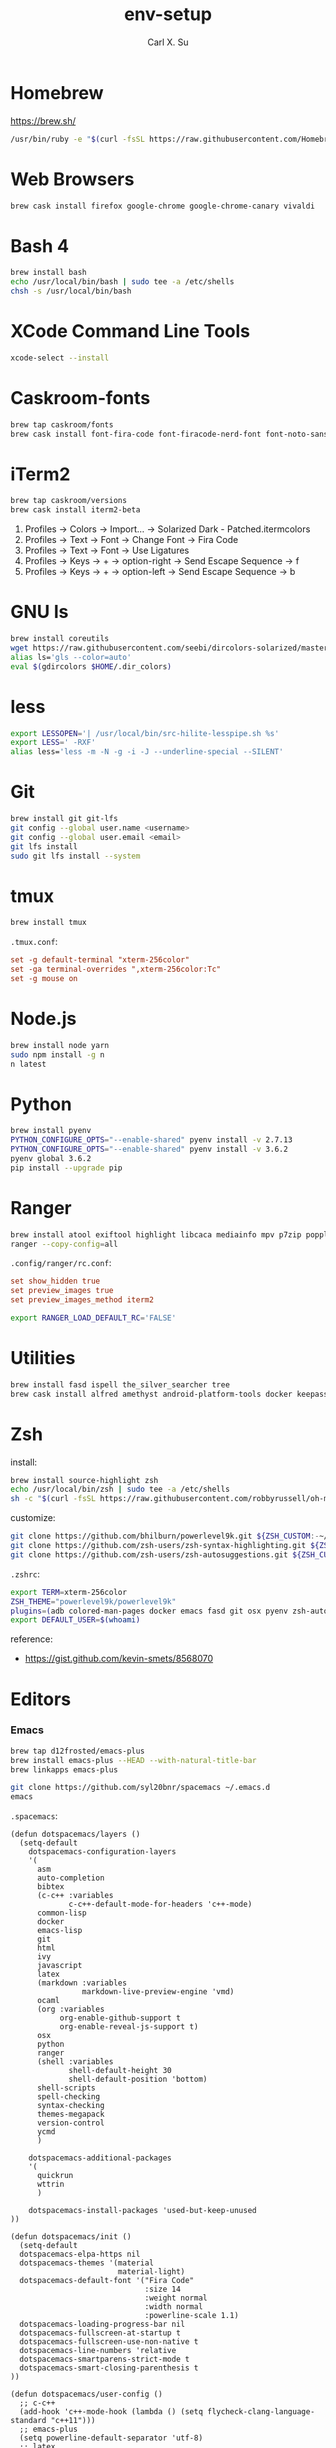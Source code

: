 #+TITLE: env-setup
#+AUTHOR: Carl X. Su

* Homebrew

  https://brew.sh/

  #+BEGIN_SRC bash
  /usr/bin/ruby -e "$(curl -fsSL https://raw.githubusercontent.com/Homebrew/install/master/install)"
  #+END_SRC

* Web Browsers

  #+BEGIN_SRC bash
  brew cask install firefox google-chrome google-chrome-canary vivaldi
  #+END_SRC

* Bash 4

  #+BEGIN_SRC bash
  brew install bash
  echo /usr/local/bin/bash | sudo tee -a /etc/shells
  chsh -s /usr/local/bin/bash
  #+END_SRC

* XCode Command Line Tools

  #+BEGIN_SRC bash
  xcode-select --install
  #+END_SRC

* Caskroom-fonts

  #+BEGIN_SRC bash
  brew tap caskroom/fonts
  brew cask install font-fira-code font-firacode-nerd-font font-noto-sans-cjk-tc font-source-code-pro
  #+END_SRC

* iTerm2

  #+BEGIN_SRC bash
  brew tap caskroom/versions
  brew cask install iterm2-beta
  #+END_SRC

  1. Profiles -> Colors -> Import... -> Solarized Dark - Patched.itermcolors
  2. Profiles -> Text -> Font -> Change Font -> Fira Code
  3. Profiles -> Text -> Font -> Use Ligatures
  4. Profiles -> Keys -> + -> option-right -> Send Escape Sequence -> f
  5. Profiles -> Keys -> + -> option-left -> Send Escape Sequence -> b

* GNU ls

  #+BEGIN_SRC bash
  brew install coreutils
  wget https://raw.githubusercontent.com/seebi/dircolors-solarized/master/dircolors.ansi-dark -O ~/.dir_colors
  alias ls='gls --color=auto'
  eval $(gdircolors $HOME/.dir_colors)
  #+END_SRC

* less

  #+BEGIN_SRC bash
  export LESSOPEN='| /usr/local/bin/src-hilite-lesspipe.sh %s'
  export LESS=' -RXF'
  alias less='less -m -N -g -i -J --underline-special --SILENT'
  #+END_SRC

* Git

  #+BEGIN_SRC bash
  brew install git git-lfs
  git config --global user.name <username>
  git config --global user.email <email>
  git lfs install
  sudo git lfs install --system
  #+END_SRC

* tmux

  #+BEGIN_SRC bash
  brew install tmux
  #+END_SRC

  ~.tmux.conf~:
  #+BEGIN_SRC conf
  set -g default-terminal "xterm-256color"
  set -ga terminal-overrides ",xterm-256color:Tc"
  set -g mouse on
  #+END_SRC

* Node.js

  #+BEGIN_SRC bash
  brew install node yarn
  sudo npm install -g n
  n latest
  #+END_SRC

* Python

  #+BEGIN_SRC bash
  brew install pyenv
  PYTHON_CONFIGURE_OPTS="--enable-shared" pyenv install -v 2.7.13
  PYTHON_CONFIGURE_OPTS="--enable-shared" pyenv install -v 3.6.2
  pyenv global 3.6.2
  pip install --upgrade pip
  #+END_SRC

* Ranger

  #+BEGIN_SRC bash
  brew install atool exiftool highlight libcaca mediainfo mpv p7zip poppler ranger transmission unrar vlc w3m
  ranger --copy-config=all
  #+END_SRC

  ~.config/ranger/rc.conf~:
  #+BEGIN_SRC conf
  set show_hidden true
  set preview_images true
  set preview_images_method iterm2
  #+END_SRC

  #+BEGIN_SRC bash
  export RANGER_LOAD_DEFAULT_RC='FALSE'
  #+END_SRC

* Utilities

  #+BEGIN_SRC bash
  brew install fasd ispell the_silver_searcher tree
  brew cask install alfred amethyst android-platform-tools docker keepassx mactex rambox skim spotify virtualbox virtualbox-extension-pack
  #+END_SRC

* Zsh

  install:
  #+BEGIN_SRC bash
  brew install source-highlight zsh
  echo /usr/local/bin/zsh | sudo tee -a /etc/shells
  sh -c "$(curl -fsSL https://raw.githubusercontent.com/robbyrussell/oh-my-zsh/master/tools/install.sh)"
  #+END_SRC

  customize:
  #+BEGIN_SRC bash
  git clone https://github.com/bhilburn/powerlevel9k.git ${ZSH_CUSTOM:-~/.oh-my-zsh/custom}/themes/powerlevel9k
  git clone https://github.com/zsh-users/zsh-syntax-highlighting.git ${ZSH_CUSTOM:-~/.oh-my-zsh/custom}/plugins/zsh-syntax-highlighting
  git clone https://github.com/zsh-users/zsh-autosuggestions.git ${ZSH_CUSTOM:-~/.oh-my-zsh/custom}/plugins/zsh-autosuggestions
  #+END_SRC

  ~.zshrc~:
  #+BEGIN_SRC bash
  export TERM=xterm-256color
  ZSH_THEME="powerlevel9k/powerlevel9k"
  plugins=(adb colored-man-pages docker emacs fasd git osx pyenv zsh-autosuggestions zsh-syntax-highlighting)
  export DEFAULT_USER=$(whoami)
  #+END_SRC

  reference:
  - https://gist.github.com/kevin-smets/8568070

* Editors
*** Emacs

    #+BEGIN_SRC bash
    brew tap d12frosted/emacs-plus
    brew install emacs-plus --HEAD --with-natural-title-bar
    brew linkapps emacs-plus
    #+END_SRC

    #+BEGIN_SRC bash
    git clone https://github.com/syl20bnr/spacemacs ~/.emacs.d
    emacs
    #+END_SRC

    ~.spacemacs~:
    #+BEGIN_SRC elisp
    (defun dotspacemacs/layers ()
      (setq-default
        dotspacemacs-configuration-layers
        '(
          asm
          auto-completion
          bibtex
          (c-c++ :variables
                 c-c++-default-mode-for-headers 'c++-mode)
          common-lisp
          docker
          emacs-lisp
          git
          html
          ivy
          javascript
          latex
          (markdown :variables
                    markdown-live-preview-engine 'vmd)
          ocaml
          (org :variables
               org-enable-github-support t
               org-enable-reveal-js-support t)
          osx
          python
          ranger
          (shell :variables
                 shell-default-height 30
                 shell-default-position 'bottom)
          shell-scripts
          spell-checking
          syntax-checking
          themes-megapack
          version-control
          ycmd
          )

        dotspacemacs-additional-packages
        '(
          quickrun
          wttrin
          )

        dotspacemacs-install-packages 'used-but-keep-unused
    ))

    (defun dotspacemacs/init ()
      (setq-default
      dotspacemacs-elpa-https nil
      dotspacemacs-themes '(material
                            material-light)
      dotspacemacs-default-font '("Fira Code"
                                  :size 14
                                  :weight normal
                                  :width normal
                                  :powerline-scale 1.1)
      dotspacemacs-loading-progress-bar nil
      dotspacemacs-fullscreen-at-startup t
      dotspacemacs-fullscreen-use-non-native t
      dotspacemacs-line-numbers 'relative
      dotspacemacs-smartparens-strict-mode t
      dotspacemacs-smart-closing-parenthesis t
    ))

    (defun dotspacemacs/user-config ()
      ;; c-c++
      (add-hook 'c++-mode-hook (lambda () (setq flycheck-clang-language-standard "c++11")))
      ;; emacs-plus
      (setq powerline-default-separator 'utf-8)
      ;; latex
      (setq TeX-engine 'xetex)
      ;; org-mode
      (setq org-reveal-root "https://cdnjs.cloudflare.com/ajax/libs/reveal.js/3.4.1/")
      (setq org-latex-pdf-process '("xelatex -interaction nonstopmode %f"))
      ;; wttrin
      (setq wttrin-default-cities '("Taipei"))
      ;; ycmd
      (setq ycmd-server-command '("python" "/Users/carlsu/Documents/ycmd/ycmd/"))
      (setq ycmd-force-semantic-completion t)
      (setq ycmd-extra-conf-handler 'load)
      (set-variable 'ycmd-global-config "/Users/carlsu/Documents/ycmd/cpp/ycm/.ycm_extra_conf.py")
      ;; ligatures
      (when (window-system)
        (set-default-font "Fira Code"))
      (let ((alist '((33 . ".\\(?:\\(?:==\\|!!\\)\\|[!=]\\)")
                  (35 . ".\\(?:###\\|##\\|_(\\|[#(?[_{]\\)")
                  (36 . ".\\(?:>\\)")
                  (37 . ".\\(?:\\(?:%%\\)\\|%\\)")
                  (38 . ".\\(?:\\(?:&&\\)\\|&\\)")
                  (42 . ".\\(?:\\(?:\\*\\*/\\)\\|\\(?:\\*[*/]\\)\\|[*/>]\\)")
                  (43 . ".\\(?:\\(?:\\+\\+\\)\\|[+>]\\)")
                  (45 . ".\\(?:\\(?:-[>-]\\|<<\\|>>\\)\\|[<>}~-]\\)")
                  (46 . ".\\(?:\\(?:\\.[.<]\\)\\|[.=-]\\)")
                  (47 . ".\\(?:\\(?:\\*\\*\\|//\\|==\\)\\|[*/=>]\\)")
                  (48 . ".\\(?:x[a-zA-Z]\\)")
                  (58 . ".\\(?:::\\|[:=]\\)")
                  (59 . ".\\(?:;;\\|;\\)")
                  (60 . ".\\(?:\\(?:!--\\)\\|\\(?:~~\\|->\\|\\$>\\|\\*>\\|\\+>\\|--\\|<[<=-]\\|=[<=>]\\||>\\)\\|[*$+~/<=>|-]\\)")
                  (61 . ".\\(?:\\(?:/=\\|:=\\|<<\\|=[=>]\\|>>\\)\\|[<=>~]\\)")
                  (62 . ".\\(?:\\(?:=>\\|>[=>-]\\)\\|[=>-]\\)")
                  (63 . ".\\(?:\\(\\?\\?\\)\\|[:=?]\\)")
                  (91 . ".\\(?:]\\)")
                  (92 . ".\\(?:\\(?:\\\\\\\\\\)\\|\\\\\\)")
                  (94 . ".\\(?:=\\)")
                  (119 . ".\\(?:ww\\)")
                  (123 . ".\\(?:-\\)")
                  (124 . ".\\(?:\\(?:|[=|]\\)\\|[=>|]\\)")
                  (126 . ".\\(?:~>\\|~~\\|[>=@~-]\\)")
                  )
                ))
      (dolist (char-regexp alist)
        (set-char-table-range composition-function-table (car char-regexp)
                              `([,(cdr char-regexp) 0 font-shape-gstring]))))
    )
    #+END_SRC

*** Neovim

    #+BEGIN_SRC bash
    brew install neovim
    ln -s /usr/local/bin/nvim /usr/local/bin/vim
    pip install --upgrade neovim
    #+END_SRC

    #+BEGIN_SRC bash
    brew install go
    go get -u github.com/nsf/gocode
    curl -sLf https://spacevim.org/install.sh | bash
    nvim
    #+END_SRC

*** Visual Studio Code

    #+BEGIN_SRC bash
    brew cask install visual-studio-code
    #+END_SRC

    [[https://code.visualstudio.com/docs/setup/mac#_command-line][Install 'code' command in PATH]]

    #+BEGIN_SRC bash
    code --install-extension \
      christian-kohler.npm-intellisense \
      christian-kohler.path-intellisense \
      dbaeumer.vscode-eslint \
      eamodio.gitlens \
      mkaufman.HTMLHint \
      ms-vscode.cpptools \
      robertohuertasm.vscode-icons \
      shinnn.stylelint \
      vscodevim.vim \
      DavidAnson.vscode-markdownlint \
      PeterJausovec.vscode-docker \
      Tyriar.sort-lines
    #+END_SRC

    #+BEGIN_SRC json
    {
      "editor.fontFamily": "'Fira Code', monospace",
      "editor.fontSize": 14,
      "editor.lineNumbers": "relative",
      "editor.rulers": [80],
      "editor.tabSize": 2,
      "editor.minimap.renderCharacters": false,
      "editor.cursorBlinking": "phase",
      "editor.fontLigatures": true,
      "editor.renderControlCharacters": true,
      "editor.renderIndentGuides": true,
      "workbench.colorTheme": "Solarized Dark",
      "workbench.iconTheme": "vscode-icons",
      "stylelint.enable": true,
      "css.validate": false,
      "terminal.external.osxExec": "iTerm.app",
      "terminal.integrated.fontLigatures": true,
      "telemetry.enableCrashReporter": false,
      "telemetry.enableTelemetry": false,
      "javascript.referencesCodeLens.enabled": true,
      "typescript.referencesCodeLens.enabled": true,
      "typescript.implementationsCodeLens.enabled": true,
      "vsicons.projectDetection.disableDetect": true,
      "vim.useSystemClipboard": true,
      "vim.enableNeovim": true,
      "vim.disableAnnoyingNeovimMessage": true
    }
    #+END_SRC

*** Atom

    #+BEGIN_SRC bash
    brew cask install atom
    #+END_SRC

    #+BEGIN_SRC bash
    apm install \
      atom-ternjs \
      busy-signal \
      editorconfig \
      file-icons \
      git-plus \
      git-time-machine \
      intentions \
      language-docker \
      language-markdown \
      linter \
      linter-clang \
      linter-eslint \
      linter-stylelint \
      linter-ui-default \
      merge-conflicts \
      project-manager \
      react \
      relative-numbers \
      sort-lines \
      vim-mode-plus
    #+END_SRC

~config.cson~:
#+BEGIN_SRC coffee
"*":
  core:
    disabledPackages: [
      "language-gfm"
    ]
    telemetryConsent: "no"
    themes: [
      "one-dark-ui"
      "solarized-dark-syntax"
    ]
    titleBar: "hidden"
  editor:
    fontFamily: "Fira Code"
    showIndentGuide: true
    showInvisibles: true
  welcome:
    showOnStartup: false
#+END_SRC

* ycmd

  https://github.com/Valloric/YouCompleteMe/blob/master/README.md#installation
